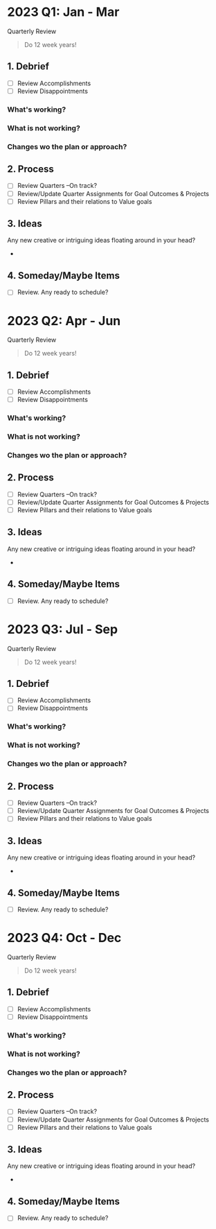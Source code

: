 * 2023 Q1: Jan - Mar
Quarterly Review

#+BEGIN_QUOTE
Do 12 week years!
#+END_QUOTE

** 1. Debrief
- [ ] Review Accomplishments
- [ ] Review Disappointments
  
*** What's working?
*** What is not working?
*** Changes wo the plan or approach?


** 2.  Process
- [ ] Review Quarters --On track?
- [ ] Review/Update Quarter Assignments for Goal Outcomes & Projects
- [ ] Review Pillars and their relations to Value goals

** 3. Ideas
Any new creative or intriguing ideas floating around in your head?
- 
  
** 4. Someday/Maybe Items
- [ ] Review. Any ready to schedule?
* 2023 Q2: Apr - Jun

Quarterly Review

#+BEGIN_QUOTE
Do 12 week years!
#+END_QUOTE

** 1. Debrief
- [ ] Review Accomplishments
- [ ] Review Disappointments
  
*** What's working?
*** What is not working?
*** Changes wo the plan or approach?


** 2.  Process
- [ ] Review Quarters --On track?
- [ ] Review/Update Quarter Assignments for Goal Outcomes & Projects
- [ ] Review Pillars and their relations to Value goals

** 3. Ideas
Any new creative or intriguing ideas floating around in your head?
- 
  
** 4. Someday/Maybe Items
- [ ] Review. Any ready to schedule?

* 2023 Q3: Jul - Sep
Quarterly Review

#+BEGIN_QUOTE
Do 12 week years!
#+END_QUOTE

** 1. Debrief
- [ ] Review Accomplishments
- [ ] Review Disappointments
  
*** What's working?
*** What is not working?
*** Changes wo the plan or approach?


** 2.  Process
- [ ] Review Quarters --On track?
- [ ] Review/Update Quarter Assignments for Goal Outcomes & Projects
- [ ] Review Pillars and their relations to Value goals

** 3. Ideas
Any new creative or intriguing ideas floating around in your head?
- 
  
** 4. Someday/Maybe Items
- [ ] Review. Any ready to schedule?
* 2023 Q4: Oct - Dec
Quarterly Review

#+BEGIN_QUOTE
Do 12 week years!
#+END_QUOTE

** 1. Debrief
- [ ] Review Accomplishments
- [ ] Review Disappointments
  
*** What's working?
*** What is not working?
*** Changes wo the plan or approach?


** 2.  Process
- [ ] Review Quarters --On track?
- [ ] Review/Update Quarter Assignments for Goal Outcomes & Projects
- [ ] Review Pillars and their relations to Value goals

** 3. Ideas
Any new creative or intriguing ideas floating around in your head?
- 
  
** 4. Someday/Maybe Items
- [ ] Review. Any ready to schedule?
